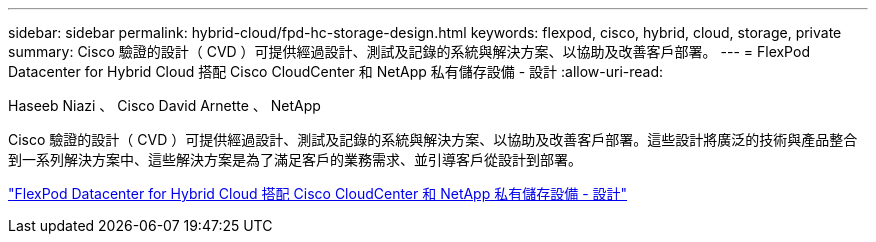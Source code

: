 ---
sidebar: sidebar 
permalink: hybrid-cloud/fpd-hc-storage-design.html 
keywords: flexpod, cisco, hybrid, cloud, storage, private 
summary: Cisco 驗證的設計（ CVD ）可提供經過設計、測試及記錄的系統與解決方案、以協助及改善客戶部署。 
---
= FlexPod Datacenter for Hybrid Cloud 搭配 Cisco CloudCenter 和 NetApp 私有儲存設備 - 設計
:allow-uri-read: 


Haseeb Niazi 、 Cisco David Arnette 、 NetApp

[role="lead"]
Cisco 驗證的設計（ CVD ）可提供經過設計、測試及記錄的系統與解決方案、以協助及改善客戶部署。這些設計將廣泛的技術與產品整合到一系列解決方案中、這些解決方案是為了滿足客戶的業務需求、並引導客戶從設計到部署。

link:https://www.cisco.com/c/en/us/td/docs/unified_computing/ucs/UCS_CVDs/flexpod_hybridcloud_design.html["FlexPod Datacenter for Hybrid Cloud 搭配 Cisco CloudCenter 和 NetApp 私有儲存設備 - 設計"^]
